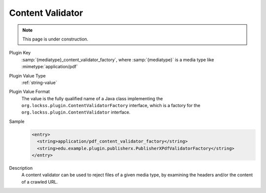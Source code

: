 =================
Content Validator
=================

.. note::

   This page is under construction.

Plugin Key
   :samp:`{mediatype}_content_validator_factory`, where :samp:`{mediatype}` is a media type like :mimetype:`application/pdf`

Plugin Value Type
   :ref:`string-value`

Plugin Value Format
   The value is the fully qualified name of a Java class implementing the ``org.lockss.plugin.ContentValidatorFactory`` interface, which is a factory for the ``org.lockss.plugin.ContentValidator`` interface.

Sample
   .. code-block:: xml

        <entry>
          <string>application/pdf_content_validator_factory</string>
          <string>edu.example.plugin.publisherx.PublisherXPdfValidatorFactory</string>
        </entry>

Description
   A content validator can be used to reject files of a given media type, by examining the headers and/or the content of a crawled URL.
